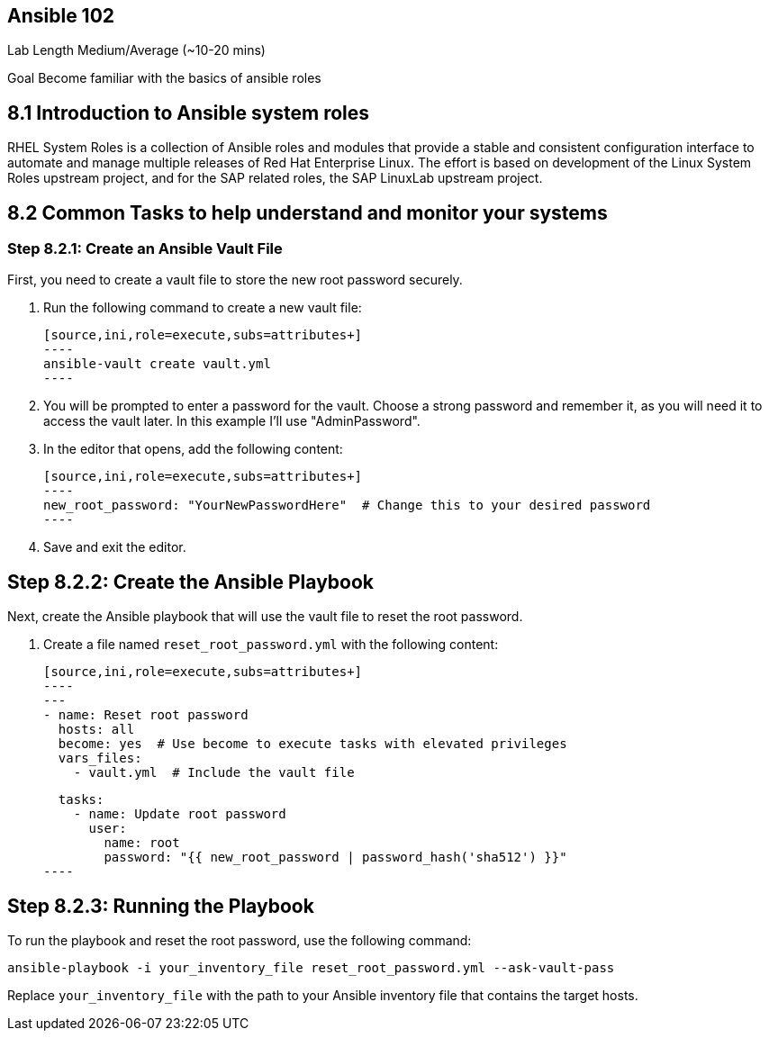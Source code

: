 == Ansible 102

Lab Length
Medium/Average (~10-20 mins)

Goal
Become familiar with the basics of ansible roles

== 8.1 Introduction to Ansible system roles

RHEL System Roles is a collection of Ansible roles and modules that provide a stable and consistent configuration interface to automate and manage multiple releases of Red Hat Enterprise Linux. 
The effort is based on development of the Linux System Roles upstream project, and for the SAP related roles, the SAP LinuxLab upstream project.

== 8.2 Common Tasks to help understand and monitor your systems


=== Step 8.2.1: Create an Ansible Vault File

First, you need to create a vault file to store the new root password securely.

1. Run the following command to create a new vault file:

   [source,ini,role=execute,subs=attributes+]
   ----
   ansible-vault create vault.yml
   ----

2. You will be prompted to enter a password for the vault. Choose a strong password and remember it, as you will need it to access the vault later. In this example I'll use "AdminPassword".

3. In the editor that opens, add the following content:

   [source,ini,role=execute,subs=attributes+]
   ----
   new_root_password: "YourNewPasswordHere"  # Change this to your desired password
   ----

4. Save and exit the editor.

== Step 8.2.2: Create the Ansible Playbook

Next, create the Ansible playbook that will use the vault file to reset the root password.

1. Create a file named `reset_root_password.yml` with the following content:

   [source,ini,role=execute,subs=attributes+]
   ----
   ---
   - name: Reset root password
     hosts: all
     become: yes  # Use become to execute tasks with elevated privileges
     vars_files:
       - vault.yml  # Include the vault file

     tasks:
       - name: Update root password
         user:
           name: root
           password: "{{ new_root_password | password_hash('sha512') }}"
   ----

== Step 8.2.3: Running the Playbook

To run the playbook and reset the root password, use the following command:

[source,ini,role=execute,subs=attributes+]
----
ansible-playbook -i your_inventory_file reset_root_password.yml --ask-vault-pass
----

Replace `your_inventory_file` with the path to your Ansible inventory file that contains the target hosts.
